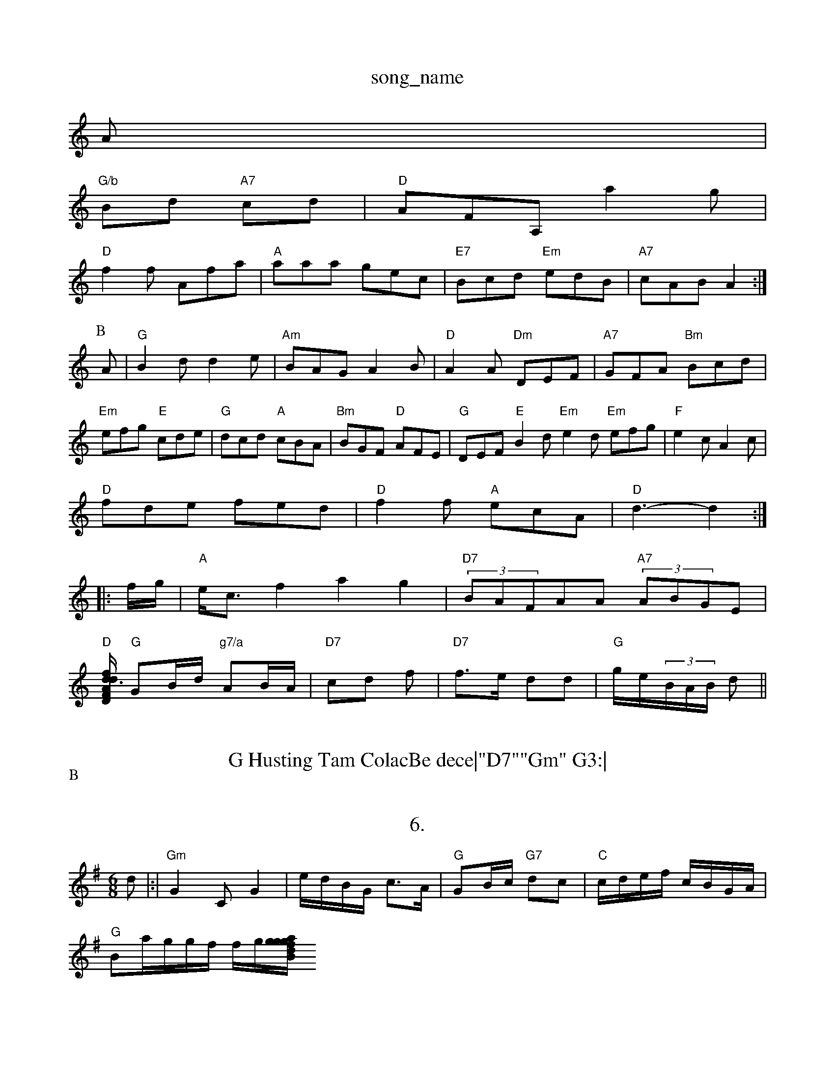 X: 1
T:song_name
K:C
A|
"G/b"Bd "A7"cd|"D"AFA, a2g|
"D"f2f Afa|"A"aaa gec|"E7"Bcd "Em"edB|"A7"cAB A2:|
P:B
A|"G"B2d d2e|"Am"BAG A2B|"D"A2A "Dm"DEF|\
"A7"GFA "Bm"Bcd|"Em"efg "E"cde|"G"dcd "A"cBA|"Bm"BGF "D"AFE|"G"DEF "E"B2d "Em"e2d "Em"efg|"F"e2c A2c|
"D"fde fed|"D"f2f "A"ecA|"D"d3 -d2::
f/2g/2|"A"e/2c3/2f2 a2g2|"D7"(3BAFAA "A7"(3ABGE|
"D"[D/2d3/2 f/2d/2A/2F/2|\
"G"GB/2d/2 "g7/a"AB/2A/2|\
"D7"cd f|"D7"f3/2e/2 dd|"G"g/2e/2-(3B/2A/2B/2 d||
X: 30
T:G Husting Tam ColacBe dece|"D7""Gm" G3:|
P:B
dc|"G"B2Bd dfgg|
"A"c2A2 g2e2|"E7"|
"A7"(3effe2 (3edc(3GFc|"Em"Bce2 "D"d3:|
X: 322
T:6.
% Nottingham Music Database
S:Srad, arr Phil Rowe
M:6/8
K:G
d|:|"Gm"G2C G2|e/2d/2B/2G/2 c3/2A/2|"G"GB/2c/2 "G7"dc|"C"c/2d/2e/2f/2 c/2B/2G/2A/2|
"G"Ba/2g/2g/2f/2 f/2g/2[g/2g/2|"Bm"a/2g/2f/2d/2 "G"B/2B/2G/2B/2|"A/c/2e/2B/2A/2 B/2A/2G/2F/2|"G"G G:|

X: 42
T:Serhey f's Rohn
% Nottingham Music Database
S:Kevin Briggs, via EF
Y:AB
M:4/4
L:1/4
Dt:C
c2|"G"G2 GA|"G"B2 ^DB|"E7"E"BD"D/2A "D"AF|\
"A7"aa "D"ag|"D" "A"aa/2g/2|"G"B/2D/2B/2G/2
D/f+"Database
S:Kevn Briggs, via EF
Y:ABC
M:4/4
L:1/4
K:D
P:A
F/2G/2|"D"Ad "A7"eA|g/2 e/2f/2g/2e/2|"D"dc d||

X: 55
T:Due How Jig
% Nottingham Music Database
S:Pailing via PR
M:4/4
L:1/4
L:1/4
K:C
(3e/2f/2|"G"g2 gd|"C"dee dBc|"G"B2^B "D7"AGF|"G"G3 -G2d|"G"d2c "D"d2:|
X: 95
T:Thedc|"Dm"e|
"G"g2ba "G"b||
K:Ab
"C#m"e2e "A7"e3 ::
"G"d3 -d2B|"G"B2G BGA|"Em"G2B d2B|"D"A2f f2d|"E7"^c/2B/2c/2A/2B/2c/2 "G"dB/2A/2|"A7"BA/2B/2|
"D"=cA d3/2e/2|"Am"eA/2d/2 e/2d/2c/2B/2|"Bb"A/2B/2B/2d/2 e/2d/2c/2e/2|"G"d/2B/2G/2B/2 G/2G/2B/2d/2| [1"G"a/2B/2B/2G/2 B/2d/2B/2A/2|"G"G "D7"D/2D/2F/2D/2 |"G7"G/2G/2A/2G/2 Fd/2^e/2|\
"G"d/2B/2c/2d/2 g/2e/2d/2d/2|
"D7"e/2c/2A/2F/2 "B7"DB/2c/2|\
[1"G"dd ed|"G"BG "G"m"BA/2G/2 "Bb"B(3A/2B/2A/2 F/2F/2B/2c/2|\
"A7"eA/2G/2 B/2A/2d/2c/2|\
"D"f/2e/2c/2B/2B/2A/2 "G"GA/2G/2|"D"F/2E/2d/2c/2 B/2G/2A/2G/2|
"G"D/2A/2B/2A/2 "D"dff|"C"e2e "D7"d3|
"G"g2"Em"b2 g2a|"A7"e2A A2c|"D7"A2c ded|
"G"dg2 ||:"C"e2c e2c|"D"d^e2d "E7"e2d2EG|"Am"E2A2 F2(BAF|"B7"B4 AB,/4C/4|
"G"D/2E/2G|"Em"Bc "E7"c/2B/2G/2A/2B/2c/2A/2B/2iing
% Nottingham Music Database
S:Trad, arr Ph 82G2d2B2:|
P:B
(3ABc|"G"d(3ded(3dcB (3GAB "D7"ABcA-|"G"G2G2 "C"g2g2|\
"Acce cBAG|"D"ABAd fdA2|
"C"Bdga "G"g2d2|"D"AAFA d2f2|
"D"afd def|"D"f2f fed|"A7"efe cBA|"D"ded "A7"e2c|"D"d2f2 d2:|
X: 46
T:Danmam C
Y:ABABA2B "A7"Aac|"G"BGGG2G Bd=cd|"Bm"(3Bdefg "A7"ecAc(3f/2e/2A/2F/2e/2|
"A7"f/2a/2e/2e/2d/2e/2 e/2f/2g/2a/2 ef|"Bm"fg "F#m"f3/2e/2|"A7"cA "D7"A3/2F/2|"G"G3/2:|
X: 26
T:Are Dalled anar's ReQ
% Nottingham Music Database
S:Trad, arr Phil Rowe
M:6/8
K:D
f/2g/2|"D"a2 df/2d/2|"A7"A/2B/2c/2A inaham Music Database
S:Serf
S:I. Rig/2f/2|
"A"e/2d/2f/2e/2 e/2e/2e/2d/2|"A"e/2A/2(3c/2B/2A/2^B Af/2d/2f/2d/2|\
"F#"d/2f/2a/2f/2 A/2e/2d/2e/2|"E"e3/2c/2 "D"Af|\
"E7"e/2f/2e/2d/2 g/2d/2=c/2d/2|"E7"Be e/2B/2B/2G/2|"A7"A/2c/2B/2D/2c fe/2f/2g/2e/2|\
"D"Aa/2g/2 a/2f/2f/2d/2|"Em"Bd Bc|dgg S:D., via EF
Y:AB
M:4/4
L:1/4
K:D
P:A
G/2G/2|"D"FA df/2f/2|"G"ga g/2f/2e/2f/2|"A7"gec cBA|"D"d3 -d2::
A
f/2d/2|"D"FG AA/2d/2|"Em"e/2e/2d/2B/2 GB||
X: 22
T:Wheen Dances
